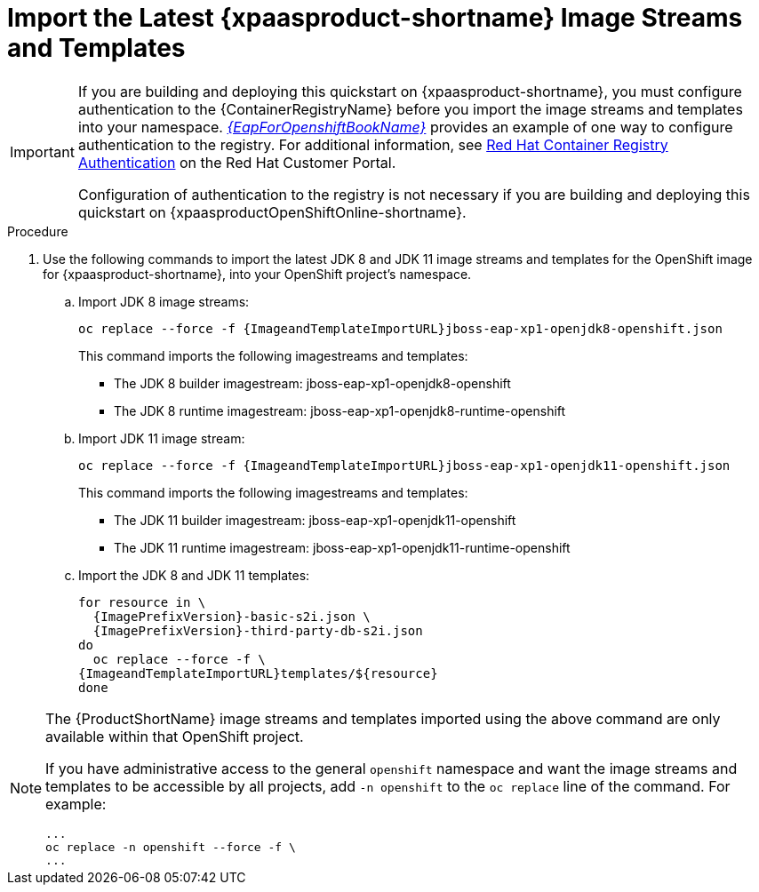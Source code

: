 
[[import_imagestreams_templates]]
= Import the Latest {xpaasproduct-shortname} Image Streams and Templates

[IMPORTANT]
====
If you are building and deploying this quickstart on {xpaasproduct-shortname}, you must configure authentication to the {ContainerRegistryName} before you import the image streams and templates into your namespace. link:{LinkOpenShiftGuide}#container_registry_authentication[_{EapForOpenshiftBookName}_] provides an example of one way to configure authentication to the registry. For additional information, see link:https://access.redhat.com/RegistryAuthentication[Red Hat Container Registry Authentication] on the Red Hat Customer Portal.

Configuration of authentication to the registry is not necessary if you are building and deploying this quickstart on {xpaasproductOpenShiftOnline-shortname}.
====

.Procedure

. Use the following commands to import the latest JDK 8 and JDK 11 image streams and templates for the OpenShift image for {xpaasproduct-shortname}, into your OpenShift project's namespace.

.. Import JDK 8 image streams:
+
[options="nowrap",subs="+attributes"]
----
oc replace --force -f {ImageandTemplateImportURL}jboss-eap-xp1-openjdk8-openshift.json
----
+
This command imports the following imagestreams and templates:

* The JDK 8 builder imagestream: jboss-eap-xp1-openjdk8-openshift
* The JDK 8 runtime imagestream: jboss-eap-xp1-openjdk8-runtime-openshift
+
.. Import JDK 11 image stream:
+
[options="nowrap",subs="+attributes"]
----
oc replace --force -f {ImageandTemplateImportURL}jboss-eap-xp1-openjdk11-openshift.json
----
+
This command imports the following imagestreams and templates:

* The JDK 11 builder imagestream: jboss-eap-xp1-openjdk11-openshift
* The JDK 11 runtime imagestream: jboss-eap-xp1-openjdk11-runtime-openshift
+
.. Import the JDK 8 and JDK 11 templates:
+
[options="nowrap",subs="+attributes"]
----
for resource in \
  {ImagePrefixVersion}-basic-s2i.json \
ifndef::eap-openshift-online[  {ImagePrefixVersion}-third-party-db-s2i.json ]
do
  oc replace --force -f \
{ImageandTemplateImportURL}templates/${resource}
done
----

[NOTE]
====
The {ProductShortName} image streams and templates imported using the above command are only available within that OpenShift project.

If you have administrative access to the general `openshift` namespace and want the image streams and templates to be accessible by all projects, add `-n openshift` to the `oc replace` line of the command. For example:

[options="nowrap"]
----
...
oc replace -n openshift --force -f \
...
----
====
